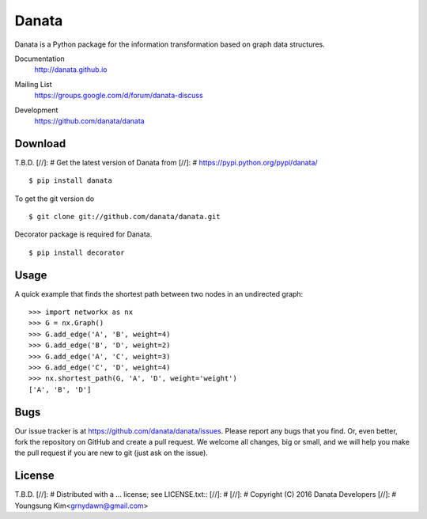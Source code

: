 Danata
========

Danata is a Python package for the information transformation based on graph data structures.

Documentation
   http://danata.github.io
Mailing List
   https://groups.google.com/d/forum/danata-discuss
Development
   https://github.com/danata/danata

   .. image:: https://api.travis-ci.org/danata/danata.svg?branch=master
            :target: https://travis-ci.org/danata/danata

   .. image:: https://readthedocs.org/projects/danata/badge/?version=latest
            :target: https://readthedocs.org/projects/danata/?badge=latest
      :alt: Documentation Status

   .. image:: https://coveralls.io/repos/danata/danata/badge.svg?branch=master
            :target: https://coveralls.io/r/danata/danata?branch=master


Download
--------

T.B.D.
[//]: # Get the latest version of Danata from
[//]: # https://pypi.python.org/pypi/danata/

::

    $ pip install danata

To get the git version do

::

    $ git clone git://github.com/danata/danata.git

Decorator package is required for Danata.

::

    $ pip install decorator

Usage
-----

A quick example that finds the shortest path between two nodes in an undirected graph::

   >>> import networkx as nx
   >>> G = nx.Graph()
   >>> G.add_edge('A', 'B', weight=4)
   >>> G.add_edge('B', 'D', weight=2)
   >>> G.add_edge('A', 'C', weight=3)
   >>> G.add_edge('C', 'D', weight=4)
   >>> nx.shortest_path(G, 'A', 'D', weight='weight')
   ['A', 'B', 'D']


Bugs
----

Our issue tracker is at https://github.com/danata/danata/issues.
Please report any bugs that you find.  Or, even better, fork the repository on
GitHub and create a pull request.  We welcome all changes, big or small, and we
will help you make the pull request if you are new to git
(just ask on the issue).

License
-------

T.B.D.
[//]: # Distributed with a ... license; see LICENSE.txt::
[//]: #
[//]: #   Copyright (C) 2016 Danata Developers
[//]: #   Youngsung Kim<grnydawn@gmail.com>
